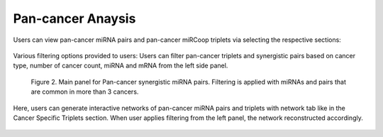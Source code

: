 
Pan-cancer Anaysis
========
Users can view pan-cancer miRNA pairs and pan-cancer miRCoop triplets via selecting the respective sections: 

.. figure:: ../../figures/pan_cancer/1.png
  :width: 800
  :alt: Alternative text
  
Various filtering options provided to users: Users can filter pan-cancer triplets and synergistic pairs based on cancer type, number of cancer count, miRNA and mRNA from the left side panel. 

.. figure:: ../../figures/pan_cancer/3.png
  :width: 800
  :alt: Alternative text

  Figure 2. Main panel for Pan-cancer synergistic miRNA pairs. Filtering is applied with miRNAs and pairs that are common in more than 3 cancers.  

Here, users can generate interactive networks of pan-cancer miRNA pairs and triplets with network tab like in the Cancer Specific Triplets section. When user applies filtering from the left panel, the network reconstructed accordingly.

.. figure:: ../../figures/pan_cancer/4.png
  :width: 800
  :align: center
  :alt: My Text
